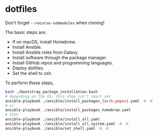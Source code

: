 * dotfiles

Don't forget =--recurse-submodules= when cloning!

The basic steps are:
- If on macOS, install Homebrew.
- Install Ansible.
- Install Ansible roles from Galaxy.
- Install software through the package manager.
- Install GitHub repos and programming languages.
- Deploy dotfiles.
- Set the shell to zsh.

To perform these steps,
#+begin_src bash
bash ./bootstrap_package_installation.bash
# depending on the OS; this step isn't smart yet
ansible-playbook ./ansible/install_packages_{arch,popos}.yaml -b -K
# or
ansible-playbook ./ansible/install_packages_homebrew.yaml
# then
ansible-playbook ./ansible/install_all.yaml
ansible-playbook ./ansible/install_all_system.yaml -b -K
ansible-playbook ./ansible/set_shell.yaml -b -K
#+end_src
